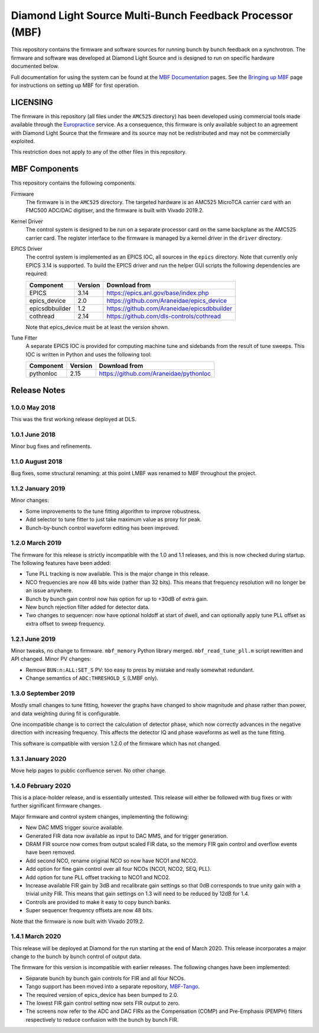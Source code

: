 Diamond Light Source Multi-Bunch Feedback Processor (MBF)
=========================================================

This repository contains the firmware and software sources for running bunch by
bunch feedback on a synchrotron.  The firmware and software was developed at
Diamond Light Source and is designed to run on specific hardware documented
below.

Full documentation for using the system can be found at the `MBF Documentation`_
pages.  See the `Bringing up MBF`_ page for instructions on setting up MBF for
first operation.

..  _MBF Documentation: https://confluence.diamond.ac.uk/x/9obCB
..  _Bringing up MBF: https://confluence.diamond.ac.uk/x/_obCB


LICENSING
---------

The firmware in this repository (all files under the ``AMC525`` directory) has
been developed using commercial tools made available through the Europractice_
service.  As a consequence, this firmware is only available subject to an
agreement with Diamond Light Source that the firmware and its source may not be
redistributed and may not be commercially exploited.

This restriction does not apply to any of the other files in this repository.

..  _Europractice: http://www.europractice.stfc.ac.uk/welcome.html


MBF Components
--------------

This repository contains the following components.

Firmware
    The firmware is in the ``AMC525`` directory.  The targeted hardware is an
    AMC525 MicroTCA carrier card with an FMC500 ADC/DAC digitiser, and the
    firmware is built with Vivado 2019.2.

Kernel Driver
    The control system is designed to be run on a separate processor card on the
    same backplane as the AMC525 carrier card.  The register interface to the
    firmware is managed by a kernel driver in the ``driver`` directory.

EPICS Driver
    The control system is implemented as an EPICS IOC, all sources in the
    ``epics`` directory.  Note that currently only EPICS 3.14 is supported.  To
    build the EPICS driver and run the helper GUI scripts the following
    dependencies are required:

    =============== ======= ====================================================
    Component       Version Download from
    =============== ======= ====================================================
    EPICS           3.14    https://epics.anl.gov/base/index.php
    epics_device    2.0     https://github.com/Araneidae/epics_device
    epicsdbbuilder  1.2     https://github.com/Araneidae/epicsdbbuilder
    cothread        2.14    https://github.com/dls-controls/cothread
    =============== ======= ====================================================

    Note that epics_device must be at least the version shown.

Tune Fitter
    A separate EPICS IOC is provided for computing machine tune and sidebands
    from the result of tune sweeps.  This IOC is written in Python and uses the
    following tool:

    =============== ======= ====================================================
    Component       Version Download from
    =============== ======= ====================================================
    pythonIoc       2.15    https://github.com/Araneidae/pythonIoc
    =============== ======= ====================================================


Release Notes
-------------

1.0.0 May 2018
..............

This was the first working release deployed at DLS.

1.0.1 June 2018
...............

Minor bug fixes and refinements.

1.1.0 August 2018
.................

Bug fixes, some structural renaming: at this point LMBF was renamed to MBF
throughout the project.

1.1.2 January 2019
..................

Minor changes:

* Some improvements to the tune fitting algorithm to improve robustness.
* Add selector to tune fitter to just take maximum value as proxy for peak.
* Bunch-by-bunch control waveform editing has been improved.

1.2.0 March 2019
................

The firmware for this release is strictly incompatible with the 1.0 and 1.1
releases, and this is now checked during startup.  The following features have
been added:

* Tune PLL tracking is now available.  This is the major change in this release.
* NCO frequencies are now 48 bits wide (rather than 32 bits).  This means that
  frequency resolution will no longer be an issue anywhere.
* Bunch by bunch gain control now has option for up to +30dB of extra gain.
* New bunch rejection filter added for detector data.
* Two changes to sequencer: now have optional holdoff at start of dwell, and can
  optionally apply tune PLL offset as extra offset to sweep frequency.

1.2.1 June 2019
...............

Minor tweaks, no change to firmware.  ``mbf_memory`` Python library merged.
``mbf_read_tune_pll.m`` script rewritten and API changed.  Minor PV changes:

* Remove ``BUN:n:ALL:SET_S`` PV: too easy to press by mistake and really
  somewhat redundant.
* Change semantics of ``ADC:THRESHOLD_S`` (LMBF only).

1.3.0 September 2019
....................

Mostly small changes to tune fitting, however the graphs have changed to show
magnitude and phase rather than power, and data weighting during fit is
configurable.

One incompatible change is to correct the calculation of detector phase, which
now correctly advances in the negative direction with increasing frequency.
This affects the detector IQ and phase waveforms as well as the tune fitting.

This software is compatible with version 1.2.0 of the firmware which has not
changed.

1.3.1 January 2020
..................

Move help pages to public confluence server.  No other change.

1.4.0 February 2020
...................

This is a place-holder release, and is essentially untested.  This release will
either be followed with bug fixes or with further significant firmware changes.

Major firmware and control system changes, implementing the following:

* New DAC MMS trigger source available.
* Generated FIR data now available as input to DAC MMS, and for trigger
  generation.
* DRAM FIR source now comes from output scaled FIR data, so the memory FIR gain
  control and overflow events have been removed.
* Add second NCO, rename original NCO so now have NCO1 and NCO2.
* Add option for fine gain control over all four NCOs (NCO1, NCO2, SEQ, PLL).
* Add option for tune PLL offset tracking to NCO1 and NCO2.
* Increase available FIR gain by 3dB and recalibrate gain settings so that 0dB
  corresponds to true unity gain with a trivial unity FIR.  This means that
  gain settings on 1.3 will need to be reduced by 12dB for 1.4.
* Controls are provided to make it easy to copy bunch banks.
* Super sequencer frequency offsets are now 48 bits.

Note that the firmware is now built with Vivado 2019.2.


1.4.1 March 2020
................

This release will be deployed at Diamond for the run starting at the end of
March 2020.  This release incorporates a major change to the bunch by bunch
control of output data.

The firmware for this version is incompatible with earlier releases.  The
following changes have been implemented:

* Separate bunch by bunch gain controls for FIR and all four NCOs.
* Tango support has been moved into a separate repository, MBF-Tango_.
* The required version of epics_device has been bumped to 2.0.
* The lowest FIR gain control setting now sets FIR output to zero.
* The screens now refer to the ADC and DAC FIRs as the Compensation (COMP) and
  Pre-Emphasis (PEMPH) filters respectively to reduce confusion with the bunch
  by bunch FIR.


..  _MBF-Tango: https://github.com/DLS-Controls-Private-org/MBF-Tango
